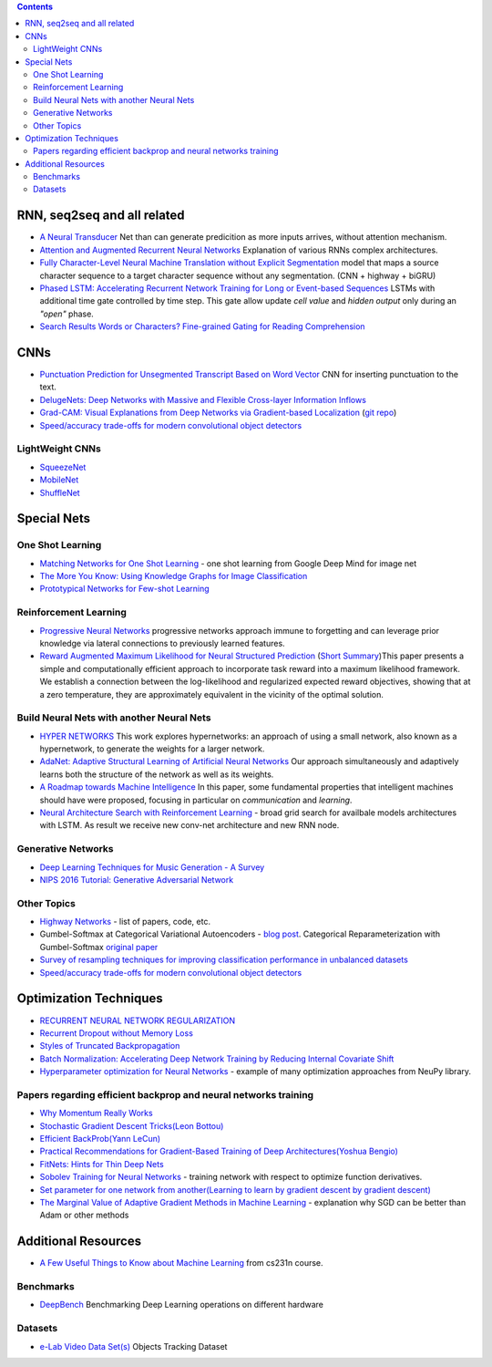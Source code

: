 .. title: ML Bookmarks
.. slug: ml-bookmarks
.. date: 2016-10-11 14:59:07 UTC
.. tags: 
.. category: 
.. link: 
.. description: 
.. type: text
.. author: Illarion Khlestov

.. contents::

RNN, seq2seq and all related
============================

+ `A Neural Transducer <https://arxiv.org/pdf/1511.04868v4.pdf>`__ Net than can generate predicition as more inputs arrives, without attention mechanism.

+ `Attention and Augmented Recurrent Neural Networks <http://distill.pub/2016/augmented-rnns/>`__ Explanation of various RNNs complex architectures.  

+ `Fully Character-Level Neural Machine Translation without Explicit Segmentation <https://arxiv.org/pdf/1610.03017v1.pdf>`__  model that maps a source character sequence to a target character sequence without any segmentation. (CNN + highway + biGRU)

+ `Phased LSTM: Accelerating Recurrent Network Training for Long or Event-based Sequences <https://arxiv.org/pdf/1610.09513v1.pdf>`__ LSTMs with additional time gate controlled by time step. This gate allow update *cell value* and *hidden output* only during an *"open"* phase.

+ `Search Results Words or Characters? Fine-grained Gating for Reading Comprehension <https://arxiv.org/pdf/1611.01724v1.pdf>`__

CNNs
====

+ `Punctuation Prediction for Unsegmented Transcript Based on Word Vector <http://www.lrec-conf.org/proceedings/lrec2016/pdf/103_Paper.pdf>`__ CNN for inserting punctuation to the text.
+ `DelugeNets: Deep Networks with Massive and Flexible Cross-layer Information Inflows <https://arxiv.org/pdf/1611.05552v4.pdf>`__
+ `Grad-CAM: Visual Explanations from Deep Networks via Gradient-based Localization <https://arxiv.org/pdf/1610.02391.pdf>`__ (`git repo <https://github.com/ramprs/grad-cam>`__)
+ `Speed/accuracy trade-offs for modern convolutional object detectors <https://arxiv.org/abs/1611.10012>`__

LightWeight CNNs
----------------

+ `SqueezeNet <https://arxiv.org/abs/1602.07360>`__
+ `MobileNet <https://arxiv.org/abs/1704.04861>`__
+ `ShuffleNet <https://arxiv.org/abs/1707.01083>`__


Special Nets
============

One Shot Learning
-----------------

+ `Matching Networks for One Shot Learning <https://arxiv.org/pdf/1606.04080v1.pdf>`__ - one shot learning from Google Deep Mind for image net
+ `The More You Know: Using Knowledge Graphs for Image Classification <https://arxiv.org/pdf/1612.04844v1.pdf>`__
+ `Prototypical Networks for Few-shot Learning <https://arxiv.org/pdf/1703.05175.pdf>`__


Reinforcement Learning
----------------------

+ `Progressive Neural Networks <https://arxiv.org/pdf/1606.04671.pdf>`__  progressive networks approach immune to forgetting and can leverage prior knowledge via lateral connections to previously learned features.
+ `Reward Augmented Maximum Likelihood for Neural Structured Prediction <https://arxiv.org/pdf/1609.00150v1.pdf>`__ (`Short Summary <https://drive.google.com/file/d/0B3Rdm_P3VbRDVUQ4SVBRYW82dU0/view>`__)This paper presents a simple and computationally efficient approach to incorporate task reward into a  maximum likelihood framework. We establish a connection between the log-likelihood and regularized expected reward objectives, showing that at a zero temperature, they are approximately equivalent in  the vicinity of the  optimal solution.

Build Neural Nets with another Neural Nets
------------------------------------------

+ `HYPER NETWORKS <https://arxiv.org/pdf/1609.09106v1.pdf>`__ This work explores hypernetworks:  an approach of using a small network, also known as a hypernetwork, to generate the weights for a larger network.

+ `AdaNet: Adaptive Structural Learning of Artificial Neural Networks <https://arxiv.org/pdf/1607.01097v1.pdf>`__  Our approach simultaneously and adaptively learns both the structure of the network as well as its weights.

+ `A Roadmap towards Machine Intelligence <https://arxiv.org/pdf/1511.08130v2.pdf>`__   In this paper, some fundamental properties that intelligent machines should have were proposed, focusing in particular on *communication* and *learning*.

+ `Neural Architecture Search with Reinforcement Learning <https://openreview.net/pdf?id=r1Ue8Hcxg>`__ - broad grid search for availbale models architectures with LSTM. As result we receive new conv-net architecture and new RNN node.

Generative Networks
-------------------

+ `Deep Learning Techniques for Music Generation - A Survey <https://arxiv.org/abs/1709.01620>`__
+ `NIPS 2016 Tutorial: Generative Adversarial Network <https://arxiv.org/pdf/1701.00160v1.pdf>`__

Other Topics
------------

+ `Highway Networks <http://people.idsia.ch/~rupesh/very_deep_learning/>`__ - list of papers, code, etc.
+ Gumbel-Softmax at Categorical Variational Autoencoders - `blog post <http://blog.evjang.com/2016/11/tutorial-categorical-variational.html>`__. Categorical Reparameterization with Gumbel-Softmax `original paper <https://arxiv.org/pdf/1611.01144.pdf>`__
+ `Survey of resampling techniques for improving classification performance in unbalanced datasets <https://arxiv.org/pdf/1608.06048.pdf>`__
+ `Speed/accuracy trade-offs for modern convolutional object detectors <https://arxiv.org/abs/1611.10012>`__

Optimization Techniques
=======================

+ `RECURRENT NEURAL NETWORK REGULARIZATION <https://arxiv.org/pdf/1409.2329v5.pdf>`__

+ `Recurrent Dropout without Memory Loss <http://arxiv.org/pdf/1603.05118.pdf>`__

+ `Styles of Truncated Backpropagation <http://r2rt.com/styles-of-truncated-backpropagation.html>`__

+ `Batch Normalization: Accelerating Deep Network Training by Reducing Internal Covariate Shift <https://arxiv.org/pdf/1502.03167v3.pdf>`__

+ `Hyperparameter optimization for Neural Networks <http://neupy.com/2016/12/17/hyperparameter_optimization_for_neural_networks.html>`__ - example of many optimization approaches from NeuPy library.

Papers regarding efficient backprop and neural networks training
----------------------------------------------------------------

+ `Why Momentum Really Works <http://distill.pub/2017/momentum/>`__
+ `Stochastic Gradient Descent Tricks(Leon Bottou) <https://www.microsoft.com/en-us/research/wp-content/uploads/2012/01/tricks-2012.pdf>`__
+ `Efficient BackProb(Yann LeCun) <http://yann.lecun.com/exdb/publis/pdf/lecun-98b.pdf>`__
+ `Practical Recommendations for Gradient-Based Training of Deep Architectures(Yoshua Bengio) <https://arxiv.org/pdf/1206.5533v2.pdf>`__
+ `FitNets: Hints for Thin Deep Nets <https://arxiv.org/pdf/1412.6550.pdf>`__
+ `Sobolev Training for Neural Networks <https://arxiv.org/pdf/1706.04859.pdf>`__ - training network with respect to optimize function derivatives.
+ `Set parameter for one network from another(Learning to learn by gradient descent by gradient descent) <https://arxiv.org/pdf/1606.04474.pdf>`__
+ `The Marginal Value of Adaptive Gradient Methods in Machine Learning <https://arxiv.org/abs/1705.08292>`__ - explanation why SGD can be better than Adam or other methods


Additional Resources
====================

+ `A Few Useful Things to Know about Machine Learning <http://homes.cs.washington.edu/~pedrod/papers/cacm12.pdf>`__ from cs231n course.


Benchmarks
----------

+ `DeepBench <https://github.com/baidu-research/DeepBench>`__ Benchmarking Deep Learning operations on different hardware

Datasets
--------

+ `e-Lab Video Data Set(s) <https://engineering.purdue.edu/elab/eVDS/>`__ Objects Tracking Dataset
